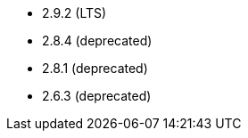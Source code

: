 // The version ranges supported by Airflow-Operator
// This is a separate file, since it is used by both the direct Airflow-Operator documentation, and the overarching
// Stackable Platform documentation.

- 2.9.2 (LTS)
- 2.8.4 (deprecated)
- 2.8.1 (deprecated)
- 2.6.3 (deprecated)
